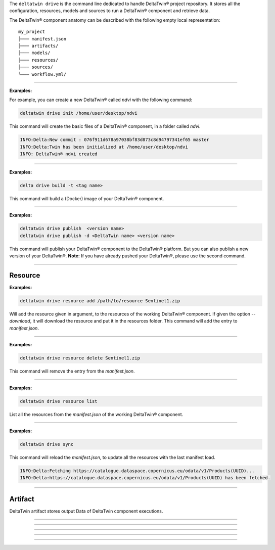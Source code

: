 The ``deltatwin drive`` is the command line dedicated to handle DeltaTwin® project repository.
It stores all the configuration, resources, models and sources to run a DeltaTwin® component and retrieve data.

The DeltaTwin® component anatomy can be described with the following empty local representation:

::

    my_project
    ├─── manifest.json
    ├─── artifacts/
    ├─── models/
    ├─── resources/
    ├─── sources/
    └─── workflow.yml/


---------------------------------

.. click:: delta.cli.drive.init:init
   :prog: deltatwin drive init
   :nested: full

**Examples:**

For example, you can create a new DeltaTwin® called *ndvi* with the following command:

.. code-block:: console

    deltatwin drive init /home/user/desktop/ndvi

This command will create the basic files of a DeltaTwin® component, in a folder called *ndvi*.

.. code-block:: console

    INFO:Delta:New commit : 076f911d678a97038bf83d873c8d94797341ef65 master
    INFO:Delta:Twin has been initialized at /home/user/desktop/ndvi
    INFO: DeltaTwin® ndvi created



---------------------------------


.. click:: delta.cli.drive.build:build
   :prog: deltatwin drive build
   :nested: full

**Examples:**

.. code-block:: console

    delta drive build -t <tag name>

This command will build a (Docker) image of your DeltaTwin® component.

---------------------------------


.. click:: delta.cli.drive.publish:publish_dt
   :prog: deltatwin drive publish
   :nested: full

**Examples:**

.. code-block:: console

    deltatwin drive publish  <version name>
    deltatwin drive publish -d <DeltaTwin name> <version name>

This command will publish your DeltaTwin® component to the DeltaTwin® platform.
But you can also publish a new version of your DeltaTwin®.
**Note:** If you have already pushed your DeltaTwin®, please use the second command.

______________________________________________

===========
Resource
===========

.. click:: delta.cli.drive.resource.add:add_resource
   :prog: deltatwin drive resource add
   :nested: full

**Examples:**

.. code-block:: console

    deltatwin drive resource add /path/to/resource Sentinel1.zip

Will add the resource given in argument, to the resources of the
working DeltaTwin® component.
If given the option *--download*, it will download the resource and
put it in the resources folder.
This command will add the entry to *manifest.json*.

---------------------------------

.. click:: delta.cli.drive.resource.delete:delete_resource
   :prog: deltatwin drive resource delete
   :nested: full

**Examples:**

.. code-block:: console

    deltatwin drive resource delete Sentinel1.zip

This command will remove the entry from the *manifest.json*.

---------------------------------

.. click:: delta.cli.drive.resource.list:list_resource
   :prog: deltatwin drive resource list
   :nested: full

**Examples:**

.. code-block:: console

    deltatwin drive resource list

List all the resources from the *manifest.json* of the
working DeltaTwin® component.

______________________________________________

.. click:: delta.cli.drive.resource.sync:sync
   :prog: deltatwin drive resource sync
   :nested: full

**Examples:**

.. code-block:: console

    deltatwin drive sync

This command will reload the *manifest.json*, to update all the resources
with the last manifest load.

.. code-block:: console

    INFO:Delta:Fetching https://catalogue.dataspace.copernicus.eu/odata/v1/Products(UUID)...
    INFO:Delta:https://catalogue.dataspace.copernicus.eu/odata/v1/Products(UUID) has been fetched.

______________________________________________

==========
Artifact
==========

DeltaTwin artifact stores output Data of DeltaTwin component executions.

______________________________________________

.. click:: delta.cli.drive.artifact.add:add_artifact
   :prog: deltatwin drive artifact add
   :nested: full

______________________________________________

.. click:: delta.cli.drive.artifact.list:list_artifact
   :prog: deltatwin drive artifact list
   :nested: full

______________________________________________

.. click:: delta.cli.drive.artifact.get:get_artifact
   :prog: deltatwin drive artifact get
   :nested: full

______________________________________________

.. click:: delta.cli.drive.artifact.delete:delete_artifact
   :prog: deltatwin drive artifact delete
   :nested: full

______________________________________________

.. click:: delta.cli.drive.artifact.metric:get_metric
   :prog: deltatwin drive artifact metric
   :nested: full
